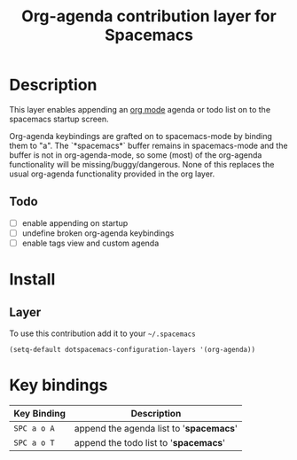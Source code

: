 #+TITLE: Org-agenda contribution layer for Spacemacs

* Table of Contents                                         :TOC_4_org:noexport:
 - [[Description][Description]]
   - [[Todo][Todo]]
 - [[Install][Install]]
   - [[Layer][Layer]]
 - [[Key bindings][Key bindings]]

* Description

This layer enables appending an [[http://orgmode.org/][org mode]] agenda or todo list on to the
spacemacs startup screen.

Org-agenda keybindings are grafted on to spacemacs-mode by binding them to "a".
The `*spacemacs*` buffer remains in spacemacs-mode and the buffer is not in
org-agenda-mode, so some (most) of the org-agenda functionality will be
missing/buggy/dangerous.  None of this replaces the usual org-agenda functionality
provided in the org layer.

** Todo
- [ ] enable appending on startup
- [ ] undefine broken org-agenda keybindings
- [ ] enable tags view and custom agenda

* Install
** Layer
To use this contribution add it to your =~/.spacemacs=

#+BEGIN_SRC emacs-lisp
  (setq-default dotspacemacs-configuration-layers '(org-agenda))
#+END_SRC

* Key bindings

| Key Binding | Description                    |
|-------------+--------------------------------|
| ~SPC a o A~ | append the agenda list to '*spacemacs*' |
| ~SPC a o T~ | append the todo list to '*spacemacs*'|
